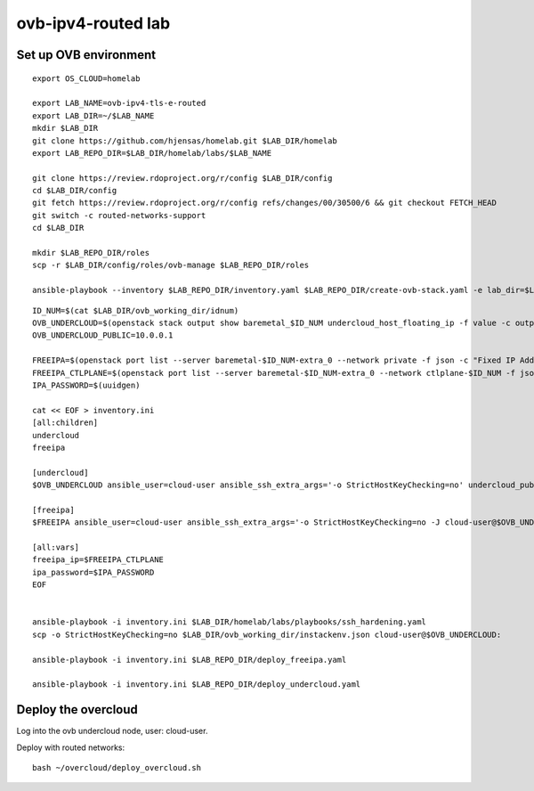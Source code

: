 ovb-ipv4-routed lab
===================

Set up OVB environment
----------------------

::

  export OS_CLOUD=homelab

  export LAB_NAME=ovb-ipv4-tls-e-routed
  export LAB_DIR=~/$LAB_NAME
  mkdir $LAB_DIR
  git clone https://github.com/hjensas/homelab.git $LAB_DIR/homelab
  export LAB_REPO_DIR=$LAB_DIR/homelab/labs/$LAB_NAME

  git clone https://review.rdoproject.org/r/config $LAB_DIR/config
  cd $LAB_DIR/config
  git fetch https://review.rdoproject.org/r/config refs/changes/00/30500/6 && git checkout FETCH_HEAD
  git switch -c routed-networks-support
  cd $LAB_DIR 

  mkdir $LAB_REPO_DIR/roles
  scp -r $LAB_DIR/config/roles/ovb-manage $LAB_REPO_DIR/roles

  ansible-playbook --inventory $LAB_REPO_DIR/inventory.yaml $LAB_REPO_DIR/create-ovb-stack.yaml -e lab_dir=$LAB_DIR


::

  ID_NUM=$(cat $LAB_DIR/ovb_working_dir/idnum)
  OVB_UNDERCLOUD=$(openstack stack output show baremetal_$ID_NUM undercloud_host_floating_ip -f value -c output_value)
  OVB_UNDERCLOUD_PUBLIC=10.0.0.1

  FREEIPA=$(openstack port list --server baremetal-$ID_NUM-extra_0 --network private -f json -c "Fixed IP Addresses" | jq '.[0]."Fixed IP Addresses"[0]."ip_address"' --raw-output)
  FREEIPA_CTLPLANE=$(openstack port list --server baremetal-$ID_NUM-extra_0 --network ctlplane-$ID_NUM -f json -c "Fixed IP Addresses" | jq '.[0]."Fixed IP Addresses"[0]."ip_address"' --raw-output)
  IPA_PASSWORD=$(uuidgen)

  cat << EOF > inventory.ini
  [all:children]
  undercloud
  freeipa

  [undercloud]
  $OVB_UNDERCLOUD ansible_user=cloud-user ansible_ssh_extra_args='-o StrictHostKeyChecking=no' undercloud_public_ip=$OVB_UNDERCLOUD_PUBLIC idnum=$ID_NUM
  
  [freeipa]
  $FREEIPA ansible_user=cloud-user ansible_ssh_extra_args='-o StrictHostKeyChecking=no -J cloud-user@$OVB_UNDERCLOUD' ctlplane_ip=$FREEIPA_CTLPLANE
  
  [all:vars]
  freeipa_ip=$FREEIPA_CTLPLANE
  ipa_password=$IPA_PASSWORD
  EOF


  ansible-playbook -i inventory.ini $LAB_DIR/homelab/labs/playbooks/ssh_hardening.yaml
  scp -o StrictHostKeyChecking=no $LAB_DIR/ovb_working_dir/instackenv.json cloud-user@$OVB_UNDERCLOUD:

  ansible-playbook -i inventory.ini $LAB_REPO_DIR/deploy_freeipa.yaml

  ansible-playbook -i inventory.ini $LAB_REPO_DIR/deploy_undercloud.yaml


Deploy the overcloud
--------------------

Log into the ovb undercloud node, user: cloud-user.

Deploy with routed networks::

  bash ~/overcloud/deploy_overcloud.sh
